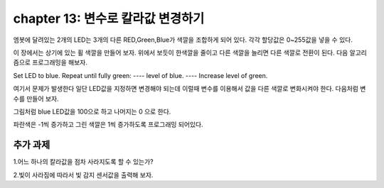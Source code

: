 chapter 13: 변수로 칼라값 변경하기
========================================

엠봇에 달려있는 2개의 LED는 3개의 다른 RED,Green,Blue가 색깔을 조합하게 되어 있다.
각각 할당값은 0~255값을 넣을 수 있다.


.. image:: ./img/chapter13-1.png

이 장에서는 상기에 있는 휠 색깔을 만들어 보자.
위에서 보듯이 한색깔을 줄이고 다른 색깔을 늘리면 다른 색깔로 전환이 된다.
다음 알고리즘으로 프로그래밍을 해보자.

Set LED to blue.
Repeat until fully green:
---- level of blue.
---- Increase level of green.

여기서 문제가 발생한다 일단 LED값을 지정하면 변경해야 되는데 이럴때 변수를 이용해서
값을 다른 색깔로 변화시켜야 한다.
다음처럼 변수를 만들어 보자.

.. image:: ./img/chapter13-2.png

그림처럼 blue LED값을 100으로 하고 나머지는 0 으로 한다.

.. image:: ./img/chapter13-3.png

파란색은 -1씩 증가하고 그린 색깔은 1씩 증가하도록 프로그래밍 되어있다.




추가 과제
-------------------------
1.어느 하나의 칼라값을 점차 사라지도록 할 수 있는가?

2.빛이 사라짐에 따라서 빛 감지 센서값을 출력해 보자.
















